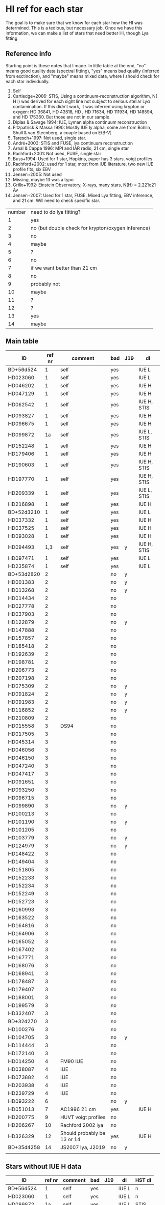 * HI ref for each star
  The goal is to make sure that we know for each star how the HI was determined. This is a
  tedious, but necessary job. Once we have this information, we can make a list of stars that
  need better HI, though Lya fitting.

** Reference info
  Starting point is these notes that I made. In little table at the end, "no" means good quality
  data (spectral fitting), "yes" means bad quality (inferred from exctinction), and "maybe"
  means mixed data, where I should check for each star individually.

1. Self
2. Cartledge+2006: STIS, Using a continuum-reconstruction algorithm, N( H i)
   was derived for each sight line not subject to serious stellar Lyα contamination. If this
   didn't work, it was inferred using krypton or oxygen: HD 36841, HD 43818, HD , HD 71634, HD
   111934, HD 148594, and HD 175360. But those are not in our sample.
3. Diplas & Savage 1994: IUE, Lyman alpha continuum reconstruction
4. Fitzpatrick & Massa 1990: Mostly IUE ly alpha, some are from Bohlin, Shull & van Steenberg, a
   couple based on E(B-V)
5. Taresch+1997: Not used, single star.
6. André+2003: STIS and FUSE, lya continuum reconstruction
7. Arnal & Cappa 1996: MPI and IAR radio, 21 cm, single star
8. Rachford+2001: Not used, FUSE, single star
9. Buss+1994: Used for 1 star, Hopkins, paper has 3 stars, voigt profiles
10. Rachford+2002: used for 1 star, most from IUE literature, two new IUE profile fits, six EBV
11. Jensen+2005: Not used
12. Missing, maybe 13 was a typo
13. Grillo+1992: Einstein Observatory, X-rays, many stars, N(H) = 2.221e21 Av
14. Jensen+2007: Used for 1 star, FUSE. Mixed Lya fitting, EBV inference, and 21 cm. Will need
    to check specific star.

| number | need to do lya fitting?                            |
|      1 | yes                                                |
|      2 | no (but double check for krypton/oxygen inference) |
|      3 | no                                                 |
|      4 | maybe                                              |
|      5 | ?                                                  |
|      6 | no                                                 |
|      7 | if we want better than 21 cm                       |
|      8 | no                                                 |
|      9 | probably not                                       |
|     10 | maybe                                              |
|     11 | ?                                                  |
|     12 | ?                                                  |
|     13 | yes                                                |
|     14 | maybe                                              |

** Main table

   | ID         | ref nr | comment                     | bad | J19 | dl          |
   |------------+--------+-----------------------------+-----+-----+-------------|
   | BD+56d524  |      1 | self                        | yes |     | IUE L       |
   | HD023060   |      1 | self                        | yes |     | IUE L       |
   | HD046202   |      1 | self                        | yes |     | IUE H       |
   | HD047129   |      1 | self                        | yes |     | IUE H       |
   | HD062542   |      1 | self                        | yes |     | IUE H, STIS |
   | HD093827   |      1 | self                        | yes |     | IUE H       |
   | HD096675   |      1 | self                        | yes |     | IUE H       |
   | HD099872   |     1a | self                        | yes |     | IUE L, STIS |
   | HD152248   |      1 | self                        | yes |     | IUE H       |
   | HD179406   |      1 | self                        | yes |     | IUE H       |
   | HD190603   |      1 | self                        | yes |     | IUE H, STIS |
   | HD197770   |      1 | self                        | yes |     | IUE H, STIS |
   | HD209339   |      1 | self                        | yes |     | IUE L, STIS |
   | HD216898   |      1 | self                        | yes |     | IUE H       |
   | BD+52d3210 |      1 | self                        | yes |     | IUE L       |
   | HD037332   |      1 | self                        | yes |     | IUE H       |
   | HD037525   |      1 | self                        | yes |     | IUE H       |
   | HD093028   |      1 | self                        | yes |     | IUE H       |
   | HD094493   |    1,3 | self                        | yes | y   | IUE H, STIS |
   | HD097471   |      1 | self                        | yes |     | IUE L       |
   | HD235874   |      1 | self                        | yes |     | IUE L       |
   | BD+53d2820 |      2 |                             | no  | y   |             |
   | HD001383   |      2 |                             | no  | y   |             |
   | HD013268   |      2 |                             | no  | y   |             |
   | HD014434   |      2 |                             | no  |     |             |
   | HD027778   |      2 |                             | no  |     |             |
   | HD037903   |      2 |                             | no  |     |             |
   | HD122879   |      2 |                             | no  | y   |             |
   | HD147888   |      2 |                             | no  |     |             |
   | HD157857   |      2 |                             | no  |     |             |
   | HD185418   |      2 |                             | no  |     |             |
   | HD192639   |      2 |                             | no  |     |             |
   | HD198781   |      2 |                             | no  |     |             |
   | HD206773   |      2 |                             | no  |     |             |
   | HD207198   |      2 |                             | no  |     |             |
   | HD075309   |      2 |                             | no  | y   |             |
   | HD091824   |      2 |                             | no  | y   |             |
   | HD091983   |      2 |                             | no  | y   |             |
   | HD116852   |      2 |                             | no  | y   |             |
   | HD210809   |      2 |                             | no  |     |             |
   | HD015558   |      3 | DS94                        | no  |     |             |
   | HD017505   |      3 |                             | no  |     |             |
   | HD045314   |      3 |                             | no  |     |             |
   | HD046056   |      3 |                             | no  |     |             |
   | HD046150   |      3 |                             | no  |     |             |
   | HD047240   |      3 |                             | no  |     |             |
   | HD047417   |      3 |                             | no  |     |             |
   | HD091651   |      3 |                             | no  |     |             |
   | HD093250   |      3 |                             | no  |     |             |
   | HD096715   |      3 |                             | no  |     |             |
   | HD099890   |      3 |                             | no  | y   |             |
   | HD100213   |      3 |                             | no  |     |             |
   | HD101190   |      3 |                             | no  | y   |             |
   | HD101205   |      3 |                             | no  |     |             |
   | HD103779   |      3 |                             | no  | y   |             |
   | HD124979   |      3 |                             | no  | y   |             |
   | HD148422   |      3 |                             | no  |     |             |
   | HD149404   |      3 |                             | no  |     |             |
   | HD151805   |      3 |                             | no  |     |             |
   | HD152233   |      3 |                             | no  |     |             |
   | HD152234   |      3 |                             | no  |     |             |
   | HD152249   |      3 |                             | no  |     |             |
   | HD152723   |      3 |                             | no  |     |             |
   | HD160993   |      3 |                             | no  |     |             |
   | HD163522   |      3 |                             | no  |     |             |
   | HD164816   |      3 |                             | no  |     |             |
   | HD164906   |      3 |                             | no  |     |             |
   | HD165052   |      3 |                             | no  |     |             |
   | HD167402   |      3 |                             | no  |     |             |
   | HD167771   |      3 |                             | no  |     |             |
   | HD168076   |      3 |                             | no  |     |             |
   | HD168941   |      3 |                             | no  |     |             |
   | HD178487   |      3 |                             | no  |     |             |
   | HD179407   |      3 |                             | no  |     |             |
   | HD188001   |      3 |                             | no  |     |             |
   | HD199579   |      3 |                             | no  |     |             |
   | HD332407   |      3 |                             | no  |     |             |
   | BD+32d270  |      3 |                             | no  |     |             |
   | HD100276   |      3 |                             | no  |     |             |
   | HD104705   |      3 |                             | no  | y   |             |
   | HD114444   |      3 |                             | no  |     |             |
   | HD172140   |      3 |                             | no  |     |             |
   | HD014250   |      4 | FM90  IUE                   | no  |     |             |
   | HD038087   |      4 | IUE                         | no  |     |             |
   | HD073882   |      4 | IUE                         | no  |     |             |
   | HD203938   |      4 | IUE                         | no  |     |             |
   | HD239729   |      4 | IUE                         | no  |     |             |
   | HD093222   |      6 |                             | no  | y   |             |
   | HD051013   |      7 | AC1996 21 cm                | yes |     | IUE H       |
   | HD200775   |      9 | HUVT voigt profiles         | no  |     |             |
   | HD206267   |     10 | Rachford 2002 lya           | no  |     |             |
   | HD326329   |     12 | Should probably be 13 or 14 | yes |     | IUE H       |
   | BD+35d4258 |     14 | JS2007 lya, J2019           | no  | y   |             |
   |            |        |                             |     |     |             |

** Stars without IUE H data
  | ID         | ref nr | comment | bad | J19 | dl    | HST dl |
  |------------+--------+---------+-----+-----+-------+--------|
  | BD+56d524  |      1 | self    | yes |     | IUE L | n      |
  | HD023060   |      1 | self    | yes |     | IUE L | n      |
  | HD099872   |     1a | self    | yes |     | IUE L | STIS   |
  | HD209339   |      1 | self    | yes |     | IUE L | STIS   |
  | BD+52d3210 |      1 | self    | yes |     | IUE L | n      |
  | HD097471   |      1 | self    | yes |     | IUE L | n      |
  | HD235874   |      1 | self    | yes |     | IUE L | n      |

Search these on MAST HST form

BD+56 524
HD023060
HD099872
HD209339
BD+52 3210
HD097471
HD235874


** Jenkins 2019
   Using iPython, i put the stars in jenkins 2019 in the same name format

   HD000108
   HD001383
   HD003827
   HD012323
   HD013268
   HD013745
   HD013841
   HD014818
   HD015137
   HD025443
   HD035914
   HD040893
   HD041161
   HD046223
   HD052266
   HD053975
   HD063005
   HD066788
   HD069106
   HD072648
   HD075309
   HD088115
   HD089137
   HD090087
   HD091824
   HD091983
   HD092554
   HD093129
   HD093205
   HD093222
   HD093843
   HD094493
   HD097175
   HD099857
   HD099890
   HD099953
   HD100199
   HD101190
   HD103779
   HD104705
   HD108639
   HD109399
   HD111934
   HD114886
   HD115071
   HD115455
   HD116781
   HD116852
   HD122879
   HD124314
   HD124979

   ... and also read in our own stars. Using the following command, I found the following
   matches. (m stands for 'marked in the main table above')

   In [54]: set(our) & set(jenkins)
   Out[54]:
   {'HD001383\n', m
   'HD013268\n', m
   'HD075309\n', m
   'HD091824\n', m
   'HD091983\n', m
   'HD093222\n', m
   'HD094493\n', m
   'HD099890\n', m
   'HD101190\n', m
   'HD103779\n', m
   'HD104705\n', m
   'HD116852\n', m
   'HD122879\n', m
   'HD124979\n'} m

   !!! aside from these HD stars, the two BD stars at the top of Jenkins' list are also in our
       sample !!!


** My fit results
      | ID         | ref nr | comment                     | J19 | dl          | fit                        |
      |------------+--------+-----------------------------+-----+-------------+----------------------------|
      | BD+52d3210 |      1 | self                        |     | IUE L       | good                       |
      | BD+56d524  |      1 | self                        |     | IUE L       | fail, unfixable (lya peak) |
      | HD023060   |      1 | self                        |     | IUE L       | good                       |
      | HD037332   |      1 | self                        |     | IUE H       | ok, but peak removal       |
      | HD037525   |      1 | self                        |     | IUE H       | peak removal               |
      | HD046202   |      1 | self                        |     | IUE H       | peak removal               |
      | HD047129   |      1 | self                        |     | IUE H       | peak removal               |
      | HD051013   |      7 | AC1996 21 cm                |     | IUE H       | peak removal               |
      | HD062542   |      1 | self                        |     | IUE H, STIS | UNUSABLE STIS, IUE noisy*  |
      | HD093028   |      1 | self                        |     | IUE H       | peak removal               |
      | HD093827   |      1 | self                        |     | IUE H       | peak removal               |
      | HD094493   |    1,3 | self                        | y   | IUE H, STIS | good                       |
      | HD096675   |      1 | self                        |     | IUE H       | peak removal               |
      | HD097471   |      1 | self                        |     | IUE L       | good                       |
      | HD099872   |     1a | self                        |     | IUE L, STIS | good                       |
      | HD152248   |      1 | self                        |     | IUE H       | peak removal               |
      | HD179406   |      1 | self                        |     | IUE H       | good                       |
      | HD190603   |      1 | self                        |     | IUE H, STIS | peak removal               |
      | HD197770   |      1 | self                        |     | IUE H, STIS | UNUSABLE STIS, IUE noisy*  |
      | HD209339   |      1 | self                        |     | IUE L, STIS | good                       |
      | HD216898   |      1 | self                        |     | IUE H       | peak removal               |
      | HD235874   |      1 | self                        |     | IUE L       | good (slight shift)        |
      | HD326329   |     12 | Should probably be 13 or 14 |     | IUE H       | peak removal               |

      * Maybe because there is molecular material in the sightline? There is also a weird slope
        on the short wavelength side.

** Data choice notes

*** Default
    Choose STIS over IUE H over IUE L

*** Modifications
    - HD062542: use IUE L instead of IUE H or stis because of very difficult data. Coadd
      multiple low res.

    - HD046202: switched to STIS, and coadded

    - HD047129: many IUE exposures, be there seem to be two groups, with a spectral shift in
      between.

    - HD093827: strong slope, but has two low res. Maybe use them.

    - HD094493: many spikes without rebinning. Might need dq check.

    - HD099872: STIS, but needs good selection of fit points

    - HD152248: combining 26 IUE exposures gives pretty good quality. But very strong stellar
      features.

    - HD179406: one of the IUE H exposures has many negative spikes. I use all except swp08975.
      Even then there's some weird spikes left.

    - HD190603: weird stuff is happening. It gets worse when I increase the wmax of the rebin
      function. Important hint: does not happen when coadding only swp01822 and swp02984.
      Happens a bit when swp01846 is added. Does not happen when rebinning is disabled.

      Many of the errs are inf or nan, even before the rebinning step. Just the coadding is
      enough to cause it.

      After a big refactor, I was able to pass the exptime and net counts around, so I could
      avoid using the noise column. This fixes the issue.

    - HD197770: 9 files. Files 3-9 look pretty good. Double check 0-3 later.

*** Choosing fit ranges
    Notes about problematic stars here

    - HD062542: Even with custom fit ranges, the high res data is just too hard to deal with.
      Low res data still works better.
    
    - HD093827: Unclear what the continuum needs to be. Switching to low resolution data doesn't
      really help.

    - HD190603: Have multiple mxhi files, but still too noisy. Also multipl mxlo files. Come
      back to this later.

